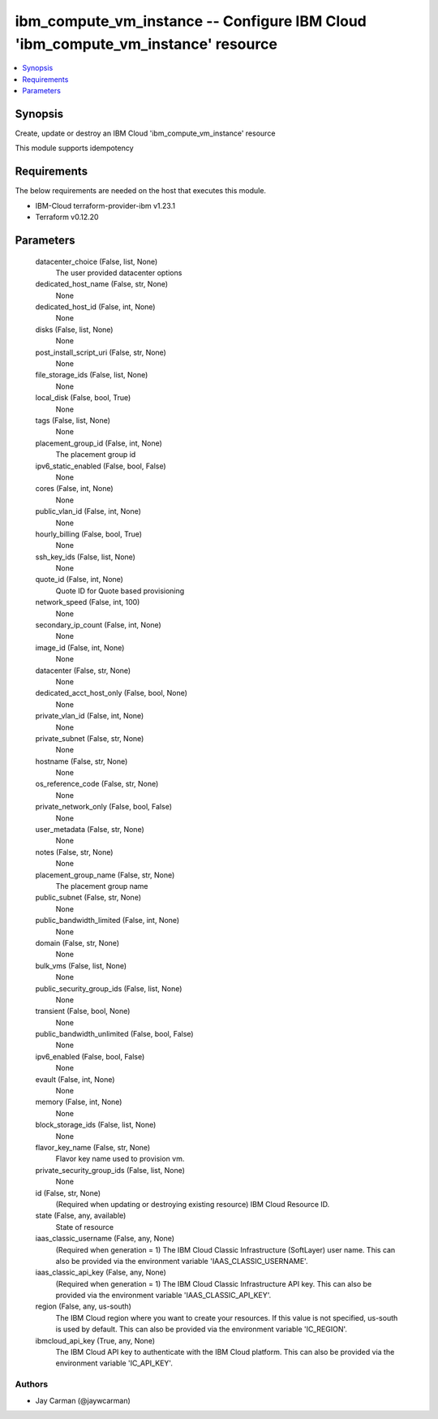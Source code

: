 
ibm_compute_vm_instance -- Configure IBM Cloud 'ibm_compute_vm_instance' resource
=================================================================================

.. contents::
   :local:
   :depth: 1


Synopsis
--------

Create, update or destroy an IBM Cloud 'ibm_compute_vm_instance' resource

This module supports idempotency



Requirements
------------
The below requirements are needed on the host that executes this module.

- IBM-Cloud terraform-provider-ibm v1.23.1
- Terraform v0.12.20



Parameters
----------

  datacenter_choice (False, list, None)
    The user provided datacenter options


  dedicated_host_name (False, str, None)
    None


  dedicated_host_id (False, int, None)
    None


  disks (False, list, None)
    None


  post_install_script_uri (False, str, None)
    None


  file_storage_ids (False, list, None)
    None


  local_disk (False, bool, True)
    None


  tags (False, list, None)
    None


  placement_group_id (False, int, None)
    The placement group id


  ipv6_static_enabled (False, bool, False)
    None


  cores (False, int, None)
    None


  public_vlan_id (False, int, None)
    None


  hourly_billing (False, bool, True)
    None


  ssh_key_ids (False, list, None)
    None


  quote_id (False, int, None)
    Quote ID for Quote based provisioning


  network_speed (False, int, 100)
    None


  secondary_ip_count (False, int, None)
    None


  image_id (False, int, None)
    None


  datacenter (False, str, None)
    None


  dedicated_acct_host_only (False, bool, None)
    None


  private_vlan_id (False, int, None)
    None


  private_subnet (False, str, None)
    None


  hostname (False, str, None)
    None


  os_reference_code (False, str, None)
    None


  private_network_only (False, bool, False)
    None


  user_metadata (False, str, None)
    None


  notes (False, str, None)
    None


  placement_group_name (False, str, None)
    The placement group name


  public_subnet (False, str, None)
    None


  public_bandwidth_limited (False, int, None)
    None


  domain (False, str, None)
    None


  bulk_vms (False, list, None)
    None


  public_security_group_ids (False, list, None)
    None


  transient (False, bool, None)
    None


  public_bandwidth_unlimited (False, bool, False)
    None


  ipv6_enabled (False, bool, False)
    None


  evault (False, int, None)
    None


  memory (False, int, None)
    None


  block_storage_ids (False, list, None)
    None


  flavor_key_name (False, str, None)
    Flavor key name used to provision vm.


  private_security_group_ids (False, list, None)
    None


  id (False, str, None)
    (Required when updating or destroying existing resource) IBM Cloud Resource ID.


  state (False, any, available)
    State of resource


  iaas_classic_username (False, any, None)
    (Required when generation = 1) The IBM Cloud Classic Infrastructure (SoftLayer) user name. This can also be provided via the environment variable 'IAAS_CLASSIC_USERNAME'.


  iaas_classic_api_key (False, any, None)
    (Required when generation = 1) The IBM Cloud Classic Infrastructure API key. This can also be provided via the environment variable 'IAAS_CLASSIC_API_KEY'.


  region (False, any, us-south)
    The IBM Cloud region where you want to create your resources. If this value is not specified, us-south is used by default. This can also be provided via the environment variable 'IC_REGION'.


  ibmcloud_api_key (True, any, None)
    The IBM Cloud API key to authenticate with the IBM Cloud platform. This can also be provided via the environment variable 'IC_API_KEY'.













Authors
~~~~~~~

- Jay Carman (@jaywcarman)

